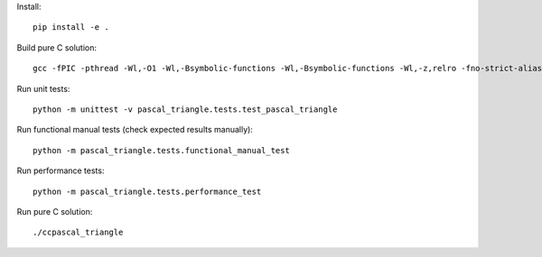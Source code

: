 Install::

    pip install -e .

Build pure C solution::

    gcc -fPIC -pthread -Wl,-O1 -Wl,-Bsymbolic-functions -Wl,-Bsymbolic-functions -Wl,-z,relro -fno-strict-aliasing -DNDEBUG -g -fwrapv -O2 -Wall -Wstrict-prototypes -D_FORTIFY_SOURCE=2 -g -fstack-protector --param=ssp-buffer-size=4 -Wformat -Werror=format-security -o ccpascal_triangle ccpascal_triangle.c

Run unit tests::

    python -m unittest -v pascal_triangle.tests.test_pascal_triangle

Run functional manual tests (check expected results manually)::

    python -m pascal_triangle.tests.functional_manual_test

Run performance tests::

    python -m pascal_triangle.tests.performance_test

Run pure C solution::

    ./ccpascal_triangle
